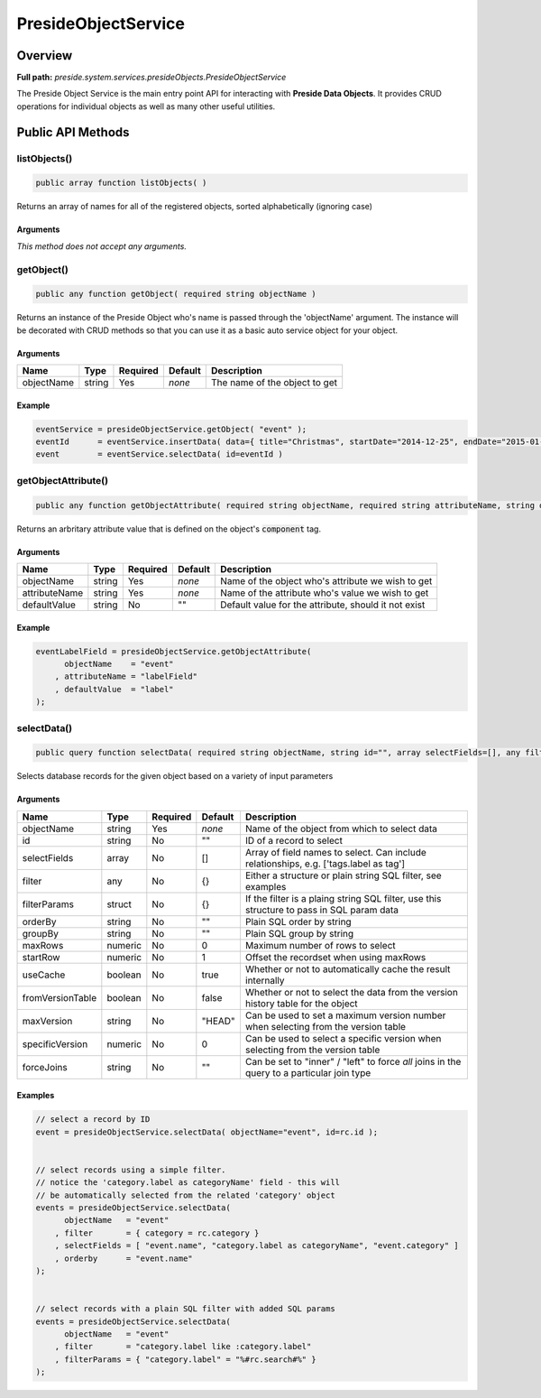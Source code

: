 PresideObjectService
====================

Overview
--------

**Full path:** *preside.system.services.presideObjects.PresideObjectService*

The Preside Object Service is the main entry point API for interacting with **Preside Data Objects**. It provides CRUD operations for individual objects as well as many other useful utilities.

Public API Methods
------------------

listObjects()
~~~~~~~~~~~~~

.. code-block:: java

    public array function listObjects( )

Returns an array of names for all of the registered objects, sorted alphabetically (ignoring case)

Arguments
.........

*This method does not accept any arguments.*

getObject()
~~~~~~~~~~~

.. code-block:: java

    public any function getObject( required string objectName )

Returns an instance of the Preside Object who's name is passed through the 'objectName' argument.
The instance will be decorated with CRUD methods so that you can use it as a basic auto service object for your object.


Arguments
.........

==========  ======  ========  =======  =============================
Name        Type    Required  Default  Description                  
==========  ======  ========  =======  =============================
objectName  string  Yes       *none*   The name of the object to get
==========  ======  ========  =======  =============================



Example
.......
.. code-block:: java


    eventService = presideObjectService.getObject( "event" );
    eventId      = eventService.insertData( data={ title="Christmas", startDate="2014-12-25", endDate="2015-01-06" } );
    event        = eventService.selectData( id=eventId )

getObjectAttribute()
~~~~~~~~~~~~~~~~~~~~

.. code-block:: java

    public any function getObjectAttribute( required string objectName, required string attributeName, string defaultValue="" )

Returns an arbritary attribute value that is defined on the object's :code:`component` tag.


Arguments
.........

=============  ======  ========  =======  ====================================================
Name           Type    Required  Default  Description                                         
=============  ======  ========  =======  ====================================================
objectName     string  Yes       *none*   Name of the object who's attribute we wish to get   
attributeName  string  Yes       *none*   Name of the attribute who's value we wish to get    
defaultValue   string  No        ""       Default value for the attribute, should it not exist
=============  ======  ========  =======  ====================================================



Example
.......


.. code-block:: java


    eventLabelField = presideObjectService.getObjectAttribute(
          objectName    = "event"
        , attributeName = "labelField"
        , defaultValue  = "label"
    );

selectData()
~~~~~~~~~~~~

.. code-block:: java

    public query function selectData( required string objectName, string id="", array selectFields=[], any filter={}, struct filterParams={}, string orderBy="", string groupBy="", numeric maxRows=0, numeric startRow=1, boolean useCache=true, boolean fromVersionTable=false, string maxVersion="HEAD", numeric specificVersion=0, string forceJoins="" )

Selects database records for the given object based on a variety of input parameters


Arguments
.........

================  =======  ========  =======  ==========================================================================================
Name              Type     Required  Default  Description                                                                               
================  =======  ========  =======  ==========================================================================================
objectName        string   Yes       *none*   Name of the object from which to select data                                              
id                string   No        ""       ID of a record to select                                                                  
selectFields      array    No        []       Array of field names to select. Can include relationships, e.g. ['tags.label as tag']     
filter            any      No        {}       Either a structure or plain string SQL filter, see examples                               
filterParams      struct   No        {}       If the filter is a plaing string SQL filter, use this structure to pass in SQL param data 
orderBy           string   No        ""       Plain SQL order by string                                                                 
groupBy           string   No        ""       Plain SQL group by string                                                                 
maxRows           numeric  No        0        Maximum number of rows to select                                                          
startRow          numeric  No        1        Offset the recordset when using maxRows                                                   
useCache          boolean  No        true     Whether or not to automatically cache the result internally                               
fromVersionTable  boolean  No        false    Whether or not to select the data from the version history table for the object           
maxVersion        string   No        "HEAD"   Can be used to set a maximum version number when selecting from the version table         
specificVersion   numeric  No        0        Can be used to select a specific version when selecting from the version table            
forceJoins        string   No        ""       Can be set to "inner" / "left" to force *all* joins in the query to a particular join type
================  =======  ========  =======  ==========================================================================================



Examples
........


.. code-block:: java


    // select a record by ID
    event = presideObjectService.selectData( objectName="event", id=rc.id );


    // select records using a simple filter.
    // notice the 'category.label as categoryName' field - this will
    // be automatically selected from the related 'category' object
    events = presideObjectService.selectData(
          objectName   = "event"
        , filter       = { category = rc.category }
        , selectFields = [ "event.name", "category.label as categoryName", "event.category" ]
        , orderby      = "event.name"
    );


    // select records with a plain SQL filter with added SQL params
    events = presideObjectService.selectData(
          objectName   = "event"
        , filter       = "category.label like :category.label"
        , filterParams = { "category.label" = "%#rc.search#%" }
    );